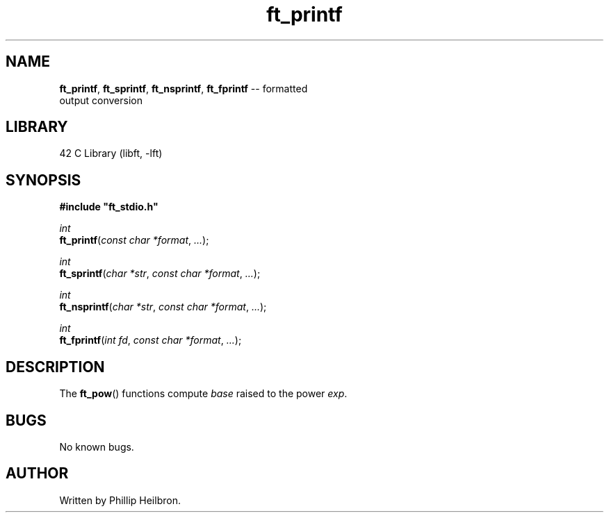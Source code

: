 .TH ft_printf 3 "29 April 2019" "version 1.0"
.SH NAME
.BR ft_printf ", " ft_sprintf ", " ft_nsprintf ", " ft_fprintf " -- formatted"
.br
output conversion
.SH LIBRARY
42 C Library (libft, -lft)
.SH SYNOPSIS
.B #include \(dqft_stdio.h\(dq
.PP
\fIint\fR
.br
\fBft_printf\fR(\fIconst char *format\fR, \fI...\fR);
.PP
\fIint\fR
.br
\fBft_sprintf\fR(\fIchar *str\fR, \fIconst char *format\fR, \fI...\fR);
.PP
\fIint\fR
.br
\fBft_nsprintf\fR(\fIchar *str\fR, \fIconst char *format\fR, \fI...\fR);
.PP
\fIint\fR
.br
\fBft_fprintf\fR(\fIint fd\fR, \fIconst char *format\fR, \fI...\fR);
.SH DESCRIPTION
The \fBft_pow\fR() functions compute \fIbase\fR raised to the power \fIexp\fR.
.SH BUGS
No known bugs.
.SH AUTHOR
Written by Phillip Heilbron.
